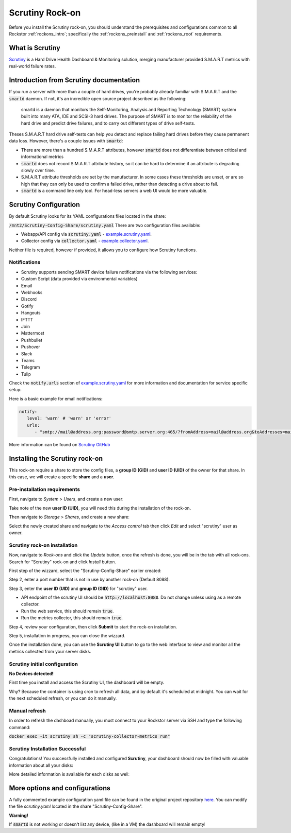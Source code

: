 .. _scrutiny_rockon:

Scrutiny Rock-on
==========================

Before you install the Scrutiny rock-on, you should understand the
prerequisites and configurations common to all Rockstor :ref:`rockons_intro`;
specifically the :ref:`rockons_preinstall` and :ref:`rockons_root` requirements.


.. _scrutiny_whatis:

What is Scrutiny
----------------

`Scrutiny <https://github.com/AnalogJ/scrutiny>`_ is a Hard Drive 
Health Dashboard & Monitoring solution, merging manufacturer provided 
S.M.A.R.T metrics with real-world failure rates.

.. _scrutiny_intro:

Introduction from Scrutiny documentation
----------------------------------------

If you run a server with more than a couple of hard drives, you're probably 
already familiar with S.M.A.R.T and the :code:`smartd` daemon. If not, it's an 
incredible open source project described as the following:

   smartd is a daemon that monitors the Self-Monitoring, Analysis and Reporting 
   Technology (SMART) system built into many ATA, IDE and SCSI-3 hard drives. 
   The purpose of SMART is to monitor the reliability of the hard drive and predict 
   drive failures, and to carry out different types of drive self-tests.


Theses S.M.A.R.T hard drive self-tests can help you detect and replace failing 
hard drives before they cause permanent data loss. However, there's a couple 
issues with :code:`smartd`:

- There are more than a hundred S.M.A.R.T attributes, however :code:`smartd` does not differentiate between critical and informational metrics

- :code:`smartd` does not record S.M.A.R.T attribute history, so it can be hard to determine if an attribute is degrading slowly over time.

- S.M.A.R.T attribute thresholds are set by the manufacturer. In some cases these thresholds are unset, or are so high that they can only be used to confirm a failed drive, rather than detecting a drive about to fail.

- :code:`smartd` is a command line only tool. For head-less servers a web UI would be more valuable.


.. _scrutiny_doc:

Scrutiny Configuration
----------------------

By default Scrutiny looks for its YAML configurations files located in the share:

:code:`/mnt2/Scrutiny-Config-Share/scrutiny.yaml`
There are two configuration files available:

- Webapp/API config via :code:`scrutiny.yaml` - `example.scrutiny.yaml <https://github.com/AnalogJ/scrutiny/blob/master/example.scrutiny.yaml>`_.

- Collector config via :code:`collector.yaml` - `example.collector.yaml <https://github.com/AnalogJ/scrutiny/blob/master/example.collector.yaml>`_.

Neither file is required, however if provided, it allows you to configure how 
Scrutiny functions.

Notifications
^^^^^^^^^^^^^
- Scrutiny supports sending SMART device failure notifications via the following services:
- Custom Script (data provided via environmental variables)
- Email
- Webhooks
- Discord
- Gotify
- Hangouts
- IFTTT
- Join
- Mattermost
- Pushbullet
- Pushover
- Slack
- Teams
- Telegram
- Tulip

Check the :code:`notify.urls` section of `example.scrutiny.yaml 
<https://github.com/AnalogJ/scrutiny/blob/master/example.scrutiny.yaml>`_
for more information and documentation for service specific setup.

Here is a basic example for email notifications:

.. code-block:: yaml

   notify:
      level: 'warn' # 'warn' or 'error'
      urls:
         - "smtp://mail@address.org:password@smtp.server.org:465/?fromAddress=mail@address.org&toAddresses=mail2@address.org"


More information can be found on `Scrutiny GitHub <https://github.com/AnalogJ/scrutiny#configuration>`_

.. _scrutiny_install:

Installing the Scrutiny rock-on
-------------------------------
This rock-on require a share to store the config files, a **group ID (GID)** and
**user ID (UID)** of the owner for that share. In this case, we will create a specific 
**share** and a **user**.

Pre-installation requirements
^^^^^^^^^^^^^^^^^^^^^^^^^^^^^

First, navigate to *System* > *Users*, and create a new user:

.. image:: ../images/docker-based-rock-ons/scrutiny_create_uid.png
   :align: center


Take note of the new **user ID (UID)**, you will need this during the installation of the rock-on.

.. image:: ../images/docker-based-rock-ons/scrutiny_get_uid.png
   :align: center


Then navigate to *Storage* > *Shares*, and create a new share:

.. image:: ../images/docker-based-rock-ons/scrutiny_config_share.png
   :align: center


Select the newly created share and navigate to the *Access control* tab then click *Edit* and 
select "scrutiny" user as owner.

.. image:: ../images/docker-based-rock-ons/scrutiny_config_share_permissions.png
   :align: center

Scrutiny rock-on installation
^^^^^^^^^^^^^^^^^^^^^^^^^^^^^

Now, navigate to *Rock-ons* and click the *Update* button, once the refresh is done,
you will be in the tab with all rock-ons. Search for "Scrutiny" rock-on and click *Install* button.

.. image:: ../images/docker-based-rock-ons/scrutiny_install.png
   :align: center


First step of the wizzard, select the "Scrutiny-Config-Share" earlier created:

.. image:: ../images/docker-based-rock-ons/scrutiny_install_step1.png
   :align: center


Step 2, enter a port number that is not in use by another rock-on (Default 8088).

.. image:: ../images/docker-based-rock-ons/scrutiny_install_step2.png
   :align: center


Step 3, enter the **user ID (UID)** and **group ID (GID)** for "scrutiny" user.

- API endpoint of the scrutiny UI should be :code:`http://localhost:8080`. Do not change unless using as a remote collector.

- Run the web service, this should remain :code:`true`.

- Run the metrics collector, this should remain :code:`true`.

.. image:: ../images/docker-based-rock-ons/scrutiny_install_step3.png
   :align: center


Step 4, review your configuration, then click **Submit** to start the rock-on installation.

.. image:: ../images/docker-based-rock-ons/scrutiny_install_step4.png
   :align: center


Step 5, installation in progress, you can close the wizzard.

.. image:: ../images/docker-based-rock-ons/scrutiny_install_step5.png
   :align: center


Once the installation done, you can use the **Scrutiny UI** button to go to the
web interface to view and monitor all the metrics collected from your server disks.

.. image:: ../images/docker-based-rock-ons/scrutiny_installed.png
   :align: center

Scrutiny initial configuration
^^^^^^^^^^^^^^^^^^^^^^^^^^^^^^

**No Devices detected!**

First time you install and access the Scrutiny UI, the dashboard will be empty. 

.. image:: ../images/docker-based-rock-ons/scrutiny_no_devices.png
   :align: center

Why? Because the container is using cron to refresh all data, and by default it's scheduled at midnight.
You can wait for the next scheduled refresh, or you can do it manually.


Manual refresh
^^^^^^^^^^^^^^

In order to refresh the dashboad manually, you must connect to your Rockstor server via SSH 
and type the following command:

:code:`docker exec -it scrutiny sh -c "scrutiny-collector-metrics run"`

.. image:: ../images/docker-based-rock-ons/scrutiny_shell_metrics_run.png
   :align: center


Scrutiny Installation Successful
^^^^^^^^^^^^^^^^^^^^^^^^^^^^^^^^

Congratulations! You successfully installed and configured **Scrutiny**, your dashboard should now be
filled with valuable information about all your disks:

.. image:: ../images/docker-based-rock-ons/scrutiny_dashboard.png
   :align: center


More detailed information is available for each disks as well:

.. image:: ../images/docker-based-rock-ons/scrutiny_hdd_details.png
   :align: center


More options and configurations
-------------------------------

A fully commented example configuration yaml file can be found in the original project repository `here <https://github.com/AnalogJ/scrutiny/blob/master/example.scrutiny.yaml>`_. 
You can modify the file `scrutiny.yaml` located in the share "Scrutiny-Config-Share".

**Warning!** 

If :code:`smartd` is not working or doesn't list any device, (like in a VM) the dashboard will remain empty!